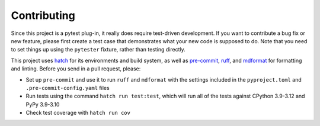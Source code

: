 Contributing
============

Since this project is a pytest plug-in, it really does require
test-driven development. If you want to contribute a bug fix or new
feature, please first create a test case that demonstrates what your new
code is supposed to do. Note that you need to set things up using the
``pytester`` fixture, rather than testing directly.

This project uses `hatch <https://github.com/pypa/hatch>`__ for its
environments and build system, as well as
`pre-commit <https://pre-commit.com>`__,
`ruff <https://github.com/astral-sh/ruff>`__, and
`mdformat <https://github.com/executablebooks/mdformat>`__ for
formatting and linting. Before you send in a pull request, please:

-  Set up ``pre-commit`` and use it to run ``ruff`` and ``mdformat``
   with the settings included in the ``pyproject.toml`` and
   ``.pre-commit-config.yaml`` files
-  Run tests using the command ``hatch run test:test``, which will run
   all of the tests against CPython 3.9-3.12 and PyPy 3.9-3.10
-  Check test coverage with ``hatch run cov``
